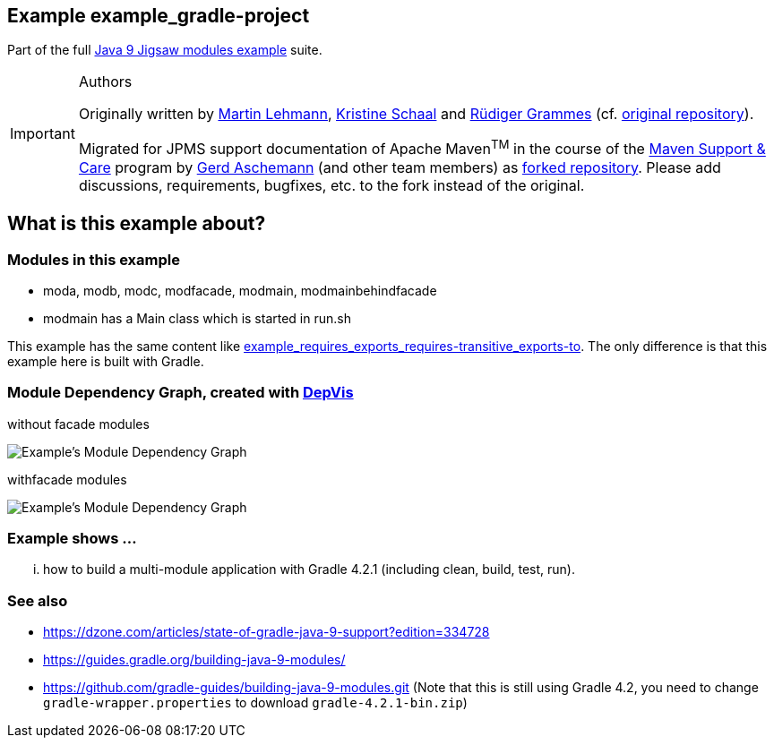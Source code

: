 :icons: font
ifdef::env-github[]
:tip-caption: :bulb:
:note-caption: :information_source:
:important-caption: :heavy_exclamation_mark:
:caution-caption: :fire:
:warning-caption: :warning:
endif::[]
== Example example_gradle-project

Part of the full xref:../../README.adoc[Java 9 Jigsaw modules example] suite.

[IMPORTANT]
.Authors
====
Originally written by https://github.com/mrtnlhmnn[Martin Lehmann], https://github.com/kristines[Kristine Schaal] and https://github.com/rgrammes[Rüdiger Grammes] (cf. https://github.com/accso/java9-jigsaw-examples[original repository]).

Migrated for JPMS support documentation of Apache Maven^TM^ in the course of the https://open-elements.com/support-care-maven/[Maven Support & Care] program by https://github.com/ascheman[Gerd Aschemann] (and other team members) as https://github.com/support-and-care/java9-jigsaw-examples[forked repository].
Please add discussions, requirements, bugfixes, etc. to the fork instead of the original.
====

== What is this example about?

=== Modules in this example

* moda, modb, modc, modfacade, modmain, modmainbehindfacade
* modmain has a Main class which is started in run.sh

This example has the same content like xref:../example_requires_exports_requires-transitive_exports-to/README.adoc[example_requires_exports_requires-transitive_exports-to].
The only difference is that this example here is built with Gradle.

=== Module Dependency Graph, created with https://github.com/accso/java9-jigsaw-depvis[DepVis]

without facade modules

image::moduledependencies.png[Example's Module Dependency Graph]

withfacade modules

image::moduledependencies-with-facade.png[Example's Module Dependency Graph]

=== Example shows ...

... how to build a multi-module application with Gradle 4.2.1 (including clean, build, test, run).

=== See also

* https://dzone.com/articles/state-of-gradle-java-9-support?edition=334728
* https://guides.gradle.org/building-java-9-modules/
* https://github.com/gradle-guides/building-java-9-modules.git (Note that this is still using Gradle 4.2, you need to change `gradle-wrapper.properties` to download `gradle-4.2.1-bin.zip`)
